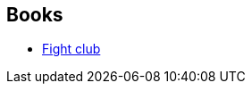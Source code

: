 :jbake-type: post
:jbake-status: published
:jbake-title: Chuck Palahniuk
:jbake-tags: author
:jbake-date: 2006-10-15
:jbake-depth: ../../
:jbake-uri: goodreads/authors/2546.adoc
:jbake-bigImage: https://images.gr-assets.com/authors/1391203076p5/2546.jpg
:jbake-source: https://www.goodreads.com/author/show/2546
:jbake-style: goodreads goodreads-author no-index

## Books
* link:../books/9782070422401.html[Fight club]